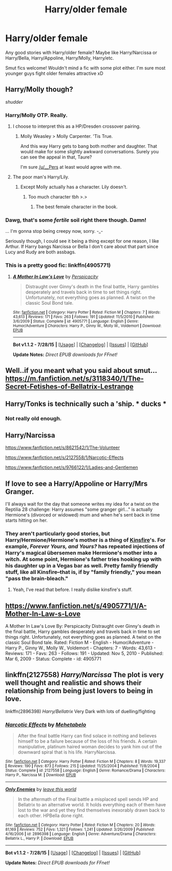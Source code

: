 #+TITLE: Harry/older female

* Harry/older female
:PROPERTIES:
:Author: matability
:Score: 15
:DateUnix: 1440868697.0
:DateShort: 2015-Aug-29
:FlairText: Request
:END:
Any good stories with Harry/older female? Maybe like Harry/Narcissa or Harry/Bella, Harry/Appoline, Harry/Molly, Harry/etc.

Smut fics welcome! Wouldn't mind a fic with some plot either. I'm sure most younger guys fight older females attractive xD


** Harry/Molly though?

/shudder/
:PROPERTIES:
:Author: ItsthelifeIchose
:Score: 22
:DateUnix: 1440871402.0
:DateShort: 2015-Aug-29
:END:

*** Harry/Molly OTP. Really.
:PROPERTIES:
:Author: PsychoGeek
:Score: 9
:DateUnix: 1440871896.0
:DateShort: 2015-Aug-29
:END:

**** I choose to interpret this as a HP/Dresden crossover pairing.
:PROPERTIES:
:Author: Taure
:Score: 14
:DateUnix: 1440879768.0
:DateShort: 2015-Aug-30
:END:

***** Molly Weasley > Molly Carpenter. 'Tis True.

And this way Harry gets to bang both mother and daughter. That would make for some slightly awkward conversations. Surely you can see the appeal in that, Taure?

I'm sure [[/u/__Pers]] at least would agree with me.
:PROPERTIES:
:Author: PsychoGeek
:Score: 4
:DateUnix: 1440880351.0
:DateShort: 2015-Aug-30
:END:


**** The poor man's Harry/Lily.
:PROPERTIES:
:Author: finebalance
:Score: 5
:DateUnix: 1440873431.0
:DateShort: 2015-Aug-29
:END:

***** Except Molly actually has a character. Lily doesn't.
:PROPERTIES:
:Author: PsychoGeek
:Score: -1
:DateUnix: 1440874761.0
:DateShort: 2015-Aug-29
:END:

****** Too much character tbh >.>
:PROPERTIES:
:Author: Nyetro90999
:Score: 2
:DateUnix: 1440878495.0
:DateShort: 2015-Aug-30
:END:

******* The best female character in the book.
:PROPERTIES:
:Author: PsychoGeek
:Score: 3
:DateUnix: 1440878592.0
:DateShort: 2015-Aug-30
:END:


*** Dawg, that's some /fertile/ soil right there though. Damn!

... I'm gonna stop being creepy now, sorry. -_-

Seriously though, I could see it being a thing except for one reason, I like Arthur. If Harry bangs Narcissa or Bella I don't care about that part since Lucy and Rudy are both assbags.
:PROPERTIES:
:Score: 4
:DateUnix: 1440879183.0
:DateShort: 2015-Aug-30
:END:


*** This is a pretty good fic: linkffn(4905771)
:PROPERTIES:
:Score: 2
:DateUnix: 1440884398.0
:DateShort: 2015-Aug-30
:END:

**** [[http://www.fanfiction.net/s/4905771/1/][*/A Mother In Law's Love/*]] by [[https://www.fanfiction.net/u/1446455/Perspicacity][/Perspicacity/]]

#+begin_quote
  Distraught over Ginny's death in the final battle, Harry gambles desperately and travels back in time to set things right. Unfortunately, not everything goes as planned. A twist on the classic Soul Bond tale.
#+end_quote

^{/Site/: [[http://www.fanfiction.net/][fanfiction.net]] *|* /Category/: Harry Potter *|* /Rated/: Fiction M *|* /Chapters/: 7 *|* /Words/: 43,613 *|* /Reviews/: 171 *|* /Favs/: 263 *|* /Follows/: 191 *|* /Updated/: 11/5/2010 *|* /Published/: 3/6/2009 *|* /Status/: Complete *|* /id/: 4905771 *|* /Language/: English *|* /Genre/: Humor/Adventure *|* /Characters/: Harry P., Ginny W., Molly W., Voldemort *|* /Download/: [[http://www.p0ody-files.com/ff_to_ebook/mobile/makeEpub.php?id=4905771][EPUB]]}

--------------

*Bot v1.1.2 - 7/28/15* *|* [[[https://github.com/tusing/reddit-ffn-bot/wiki/Usage][Usage]]] | [[[https://github.com/tusing/reddit-ffn-bot/wiki/Changelog][Changelog]]] | [[[https://github.com/tusing/reddit-ffn-bot/issues/][Issues]]] | [[[https://github.com/tusing/reddit-ffn-bot/][GitHub]]]

*Update Notes:* /Direct EPUB downloads for FFnet!/
:PROPERTIES:
:Author: FanfictionBot
:Score: 2
:DateUnix: 1440884574.0
:DateShort: 2015-Aug-30
:END:


** Well..if you meant what you said about smut...[[https://m.fanfiction.net/s/3118340/1/The-Secret-Fetishes-of-Bellatrix-Lestrange]]
:PROPERTIES:
:Author: lumenent
:Score: 7
:DateUnix: 1440892327.0
:DateShort: 2015-Aug-30
:END:


** Harry/Tonks is technically such a 'ship. * ducks *
:PROPERTIES:
:Author: turbinicarpus
:Score: 4
:DateUnix: 1440918624.0
:DateShort: 2015-Aug-30
:END:

*** Not really old enough.
:PROPERTIES:
:Author: rhysappa12
:Score: -1
:DateUnix: 1440937378.0
:DateShort: 2015-Aug-30
:END:


** Harry/Narcissa

[[https://www.fanfiction.net/s/8621542/1/The-Volunteer]]

[[https://www.fanfiction.net/s/2127558/1/Narcotic-Effects]]

[[https://www.fanfiction.net/s/9766122/1/Ladies-and-Gentlemen]]
:PROPERTIES:
:Author: IHATEHERMIONESUE
:Score: 2
:DateUnix: 1440918745.0
:DateShort: 2015-Aug-30
:END:


** If love to see a Harry/Appoline or Harry/Mrs Granger.

I'll always wait for the day that someone writes my idea for a twist on the Reptilia 28 challenge: Harry assumes "some granger girl..." is actually Hermione's (divorced or widowed) mum and when he's sent back in time starts hitting on her.
:PROPERTIES:
:Author: Slindish
:Score: 3
:DateUnix: 1440887007.0
:DateShort: 2015-Aug-30
:END:

*** They aren't particularly good stories, but Harry/Hermione/Hermione's mother is a thing of [[http://kinsfire.fanficauthors.net/Harry_Potter/][Kinsfire]]'s. For example, /Forever Yours, and Yours?/ has repeated injections of Harry's magical übersemen make Hermione's mother into a witch. At some point, Hermione's father tries hooking up with his daughter up in a Vegas bar as well. Pretty family friendly stuff, like all Kinsfire--that is, if by "family friendly," you mean "pass the brain-bleach."
:PROPERTIES:
:Author: __Pers
:Score: 2
:DateUnix: 1441025948.0
:DateShort: 2015-Aug-31
:END:

**** Yeah, I've read that before. I really dislike kinsfire's stuff.
:PROPERTIES:
:Author: Slindish
:Score: 1
:DateUnix: 1441026142.0
:DateShort: 2015-Aug-31
:END:


** [[https://www.fanfiction.net/s/4905771/1/A-Mother-In-Law-s-Love]]

A Mother In Law's Love By: Perspicacity Distraught over Ginny's death in the final battle, Harry gambles desperately and travels back in time to set things right. Unfortunately, not everything goes as planned. A twist on the classic Soul Bond tale. Rated: Fiction M - English - Humor/Adventure - Harry P., Ginny W., Molly W., Voldemort - Chapters: 7 - Words: 43,613 - Reviews: 171 - Favs: 263 - Follows: 191 - Updated: Nov 5, 2010 - Published: Mar 6, 2009 - Status: Complete - id: 4905771
:PROPERTIES:
:Author: hurathixet
:Score: 2
:DateUnix: 1440879307.0
:DateShort: 2015-Aug-30
:END:


** linkffn(2127558) /Harry/Narcissa/ The plot is very well thought and realistic and shows their relationship from being just lovers to being in love.

linkffn(2896398) /Harry/Bellatrix/ Very Dark with lots of duelling/fighting
:PROPERTIES:
:Score: 1
:DateUnix: 1440918867.0
:DateShort: 2015-Aug-30
:END:

*** [[http://www.fanfiction.net/s/2127558/1/][*/Narcotic Effects/*]] by [[https://www.fanfiction.net/u/624533/Mehetabelo][/Mehetabelo/]]

#+begin_quote
  After the final battle Harry can find solace in nothing and believes himself to be a failure because of the loss of his friends. A certain manipulative, platinum haired woman decides to yank him out of the downward spiral that is his life. HarryNarcissa.
#+end_quote

^{/Site/: [[http://www.fanfiction.net/][fanfiction.net]] *|* /Category/: Harry Potter *|* /Rated/: Fiction M *|* /Chapters/: 8 *|* /Words/: 19,337 *|* /Reviews/: 190 *|* /Favs/: 873 *|* /Follows/: 215 *|* /Updated/: 11/25/2004 *|* /Published/: 11/8/2004 *|* /Status/: Complete *|* /id/: 2127558 *|* /Language/: English *|* /Genre/: Romance/Drama *|* /Characters/: Harry P., Narcissa M. *|* /Download/: [[http://www.p0ody-files.com/ff_to_ebook/mobile/makeEpub.php?id=2127558][EPUB]]}

--------------

[[http://www.fanfiction.net/s/2896398/1/][*/Only Enemies/*]] by [[https://www.fanfiction.net/u/1027609/leave-this-world][/leave this world/]]

#+begin_quote
  In the aftermath of the Final battle a misplaced spell sends HP and Bellatrix to an alternative world. It holds everything each of them have lost to the war and yet they find themselves inexorably drawn back to each other. HPBella done right.
#+end_quote

^{/Site/: [[http://www.fanfiction.net/][fanfiction.net]] *|* /Category/: Harry Potter *|* /Rated/: Fiction M *|* /Chapters/: 20 *|* /Words/: 81,169 *|* /Reviews/: 752 *|* /Favs/: 1,321 *|* /Follows/: 1,241 *|* /Updated/: 3/26/2009 *|* /Published/: 4/16/2006 *|* /id/: 2896398 *|* /Language/: English *|* /Genre/: Adventure/Drama *|* /Characters/: Bellatrix L., Harry P. *|* /Download/: [[http://www.p0ody-files.com/ff_to_ebook/mobile/makeEpub.php?id=2896398][EPUB]]}

--------------

*Bot v1.1.2 - 7/28/15* *|* [[[https://github.com/tusing/reddit-ffn-bot/wiki/Usage][Usage]]] | [[[https://github.com/tusing/reddit-ffn-bot/wiki/Changelog][Changelog]]] | [[[https://github.com/tusing/reddit-ffn-bot/issues/][Issues]]] | [[[https://github.com/tusing/reddit-ffn-bot/][GitHub]]]

*Update Notes:* /Direct EPUB downloads for FFnet!/
:PROPERTIES:
:Author: FanfictionBot
:Score: 1
:DateUnix: 1440918924.0
:DateShort: 2015-Aug-30
:END:
